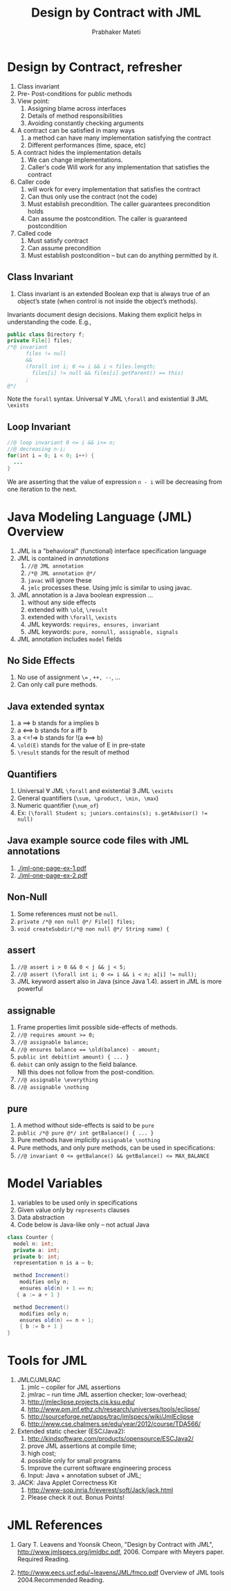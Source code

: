 # -*- mode: org -*-
# -*- org-export-html-postamble:t; -*-
#+STARTUP:showeverything
#+TITLE: Design by Contract with JML
#+AUTHOR: Prabhaker Mateti
#+OPTIONS: toc:nil
#+LINK_HOME: ../../
#+LINK_UP: ../../Lectures
#+DESCRIPTION: CS7140 Software Engineering Lecture
#+STYLE: <style> @media screen {BODY {margin: 10%} }</style>
#+BIND: org-export-html-preamble-format (("en" "<a href=\"http://cecs.wright.edu/~pmateti/Courses/7140/\">CS 7140 Advanced Software Engineering</a>"))
#+BIND: org-export-html-postamble-format (("en" "<hr size=1>Copyright &copy; 2013 %e &bull; <a href=\"http://www.wright.edu/~pmateti\">www.wright.edu/~pmateti</a>"))
#+OPTIONS: toc:t

* Design by Contract, refresher
1. Class invariant
1. Pre- Post-conditions for public methods
1. View point:
     1. Assigning blame across interfaces
     1. Details of method responsibilities
     1. Avoiding constantly checking arguments

1. A contract can be satisfied in many ways
  1. a method can have many implementation satisfying the contract
  1. Different performances (time, space, etc)

1. A contract hides the implementation details
  1. We can change implementations.
  1. Caller's code Will work for any implementation that satisfies the
   contract

1. Caller code 
  1. will work for every implementation that satisfies the contract
  1. Can thus only use the contract (not the code)
  1. Must establish precondition. The caller guarantees precondition holds
  1. Can assume the postcondition. The caller is guaranteed  postcondition

1. Called code
   1. Must satisfy contract
   1. Can assume precondition
   1. Must establish postcondition -- but can do anything permitted by it.


** Class Invariant

1. Class invariant is an extended Boolean exp that is always true of
   an object’s state (when control is not inside the object’s
   methods).

Invariants document design decisions.  Making them explicit helps in
understanding the code. E.g.,

#+BEGIN_SRC java
public class Directory f;
private File[] files;
/*@ invariant
      files != null
      &&
      (forall int i; 0 <= i && i < files.length;
        files[i] != null && files[i].getParent() == this)
      ;
@*/
#+END_SRC

Note the =forall= syntax.  Universal \forall JML =\forall= and
existential \exists JML =\exists=

** Loop Invariant

#+BEGIN_SRC java
//@ loop invariant 0 <= i && i<= n;
//@ decreasing n-i;
for(int i = 0; i < 0; i++) {
  ...
}
#+END_SRC

We are asserting that the value of expression =n - i= will be
decreasing from one iteration to the next.


* Java Modeling Language (JML) Overview
1. JML is a "behavioral" (functional) interface specification language
1. JML is contained in /annotations/
  1. =//@ JML annotation=
  1. =/*@ JML annotation @*/=
  1. =javac= will ignore these
  1. =jmlc= processes these. Using jmlc is similar to using javac.
1. JML annotation is a Java boolean expression ...
  1. without any side effects
  1. extended with =\old=, =\result=
  1. extended with =\forall=, =\exists=
  1. JML keywords: =requires, ensures, invariant=
  1. JML keywords: =pure, nonnull, assignable, signals=
1. JML annotation includes =model= fields

** No Side Effects
1. No use of assignment =\== , =++, --=, ...
1. Can only call pure methods.

** Java extended syntax
1. a ==> b stands for a implies b
1. a <==> b stands for a iff b
1. a <=!=> b stands for  !(a <==> b)
1. ~\old(E)~ stands for the value of E in pre-state
1. ~\result~ stands for the result of method

** Quantifiers
1. Universal \forall JML =\forall= and existential \exists JML =\exists=
1. General quantifiers (=\sum, \product, \min, \max=)
1. Numeric quantifier (=\num_of=)
1. Ex: ~(\forall Student s; juniors.contains(s); s.getAdvisor() != null)~

** Java example source code files with JML annotations

1. [[./jml-one-page-ex-1.pdf]]
1. [[./jml-one-page-ex-2.pdf]]


** Non-Null
1. Some references must not be =null=.
1. =private /*@ non null @*/ File[] files;=
1. =void createSubdir(/*@ non null @*/ String name) {=

** assert
1. =//@ assert i > 0 && 0 < j && j < 5;=
1. ~//@ assert (\forall int i; 0 <= i && i < n; a[i] != null);~
1. JML keyword assert also in Java (since Java 1.4).
   assert in JML is more powerful

** assignable
1. Frame properties limit possible side-effects of methods.
1. ~//@ requires amount >= 0;~
1. ~//@ assignable balance;~
1. ~//@ ensures balance == \old(balance) - amount;~
1. ~public int debit(int amount) { ... }~
1. =debit= can only assign to the ﬁeld balance.\\
   NB this does not follow from the post-condition.
1. ~//@ assignable \everything~
1. ~//@ assignable \nothing~

** pure
1. A method without side-effects is said to be =pure=
1. ~public /*@ pure @*/ int getBalance() { ... }~
1. Pure methods have implicitly ~assignable \nothing~
1. Pure methods, and only pure methods, can be used in
   speciﬁcations:
1. ~//@ invariant 0 <= getBalance() && getBalance() <= MAX_BALANCE~

* Model Variables
1. variables to be used only in specifications
1. Given value only by =represents= clauses
1. Data abstraction
1. Code below is Java-like only -- not actual Java

#+BEGIN_SRC java
class Counter {
  model n: int;
  private a: int;
  private b: int;
  representation n is a – b;

  method Increment()
    modifies only n;
    ensures old(n) + 1 == n;
   { a := a + 1 }

  method Decrement()
    modifies only n;
    ensures old(n) == n + 1;
    { b := b + 1 }
}
#+END_SRC

* Tools for JML
1. JMLC/JMLRAC
   1. jmlc -- copiler for JML assertions
   1. jmlrac -- run time JML assertion checker; low-overhead;
   1. http://jmleclipse.projects.cis.ksu.edu/
   1. http://www.pm.inf.ethz.ch/research/universes/tools/eclipse/
   1. http://sourceforge.net/apps/trac/jmlspecs/wiki/JmlEclipse
   1. http://www.cse.chalmers.se/edu/year/2012/course/TDA566/

1. Extended static checker (ESC/Java2): 
    1. http://kindsoftware.com/products/opensource/ESCJava2/
    1. prove JML assertions at compile time;
    1. high cost;
    1. possible only for small programs
    1. Improve the current software engineering process
    1. Input: Java + annotation subset of JML;

1. JACK: Java Applet Correctness Kit
   1. http://www-sop.inria.fr/everest/soft/Jack/jack.html
   1. Please check it out.  Bonus Points!


* JML References
1. Gary T. Leavens and Yoonsik Cheon, "Design by Contract with JML",
   http://www.jmlspecs.org/jmldbc.pdf, 2006. Compare with Meyers
   paper. Required Reading.

1. http://www.eecs.ucf.edu/~leavens/JML/fmco.pdf Overview of JML tools
   2004.Recommended Reading.

